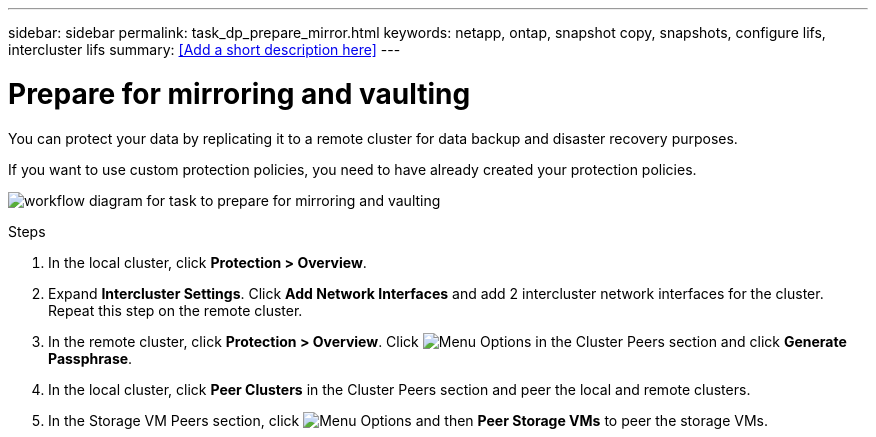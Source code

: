 ---
sidebar: sidebar
permalink: task_dp_prepare_mirror.html
keywords: netapp, ontap, snapshot copy, snapshots, configure lifs, intercluster lifs
summary: <<Add a short description here>>
---

= Prepare for mirroring and vaulting
:toc: macro
:toclevels: 1
:hardbreaks:
:nofooter:
:icons: font
:linkattrs:
:imagesdir: ./media/

[.lead]
You can protect your data by replicating it to a remote cluster for data backup and disaster recovery purposes.

If you want to use custom protection policies, you need to have already created your protection policies.

image:workflow_dp_prepare_mirror.gif[alt=workflow diagram for task to prepare for mirroring and vaulting]

.Steps

. In the local cluster, click *Protection > Overview*.

. Expand *Intercluster Settings*. Click *Add Network Interfaces* and add 2 intercluster network interfaces for the cluster.
Repeat this step on the remote cluster.

. In the remote cluster, click *Protection > Overview*. Click image:icon_kabob.gif[alt=Menu Options] in the Cluster Peers section and click *Generate Passphrase*.

. In the local cluster, click *Peer Clusters* in the Cluster Peers section and peer the local and remote clusters.

. In the Storage VM Peers section, click image:icon_kabob.gif[alt=Menu Options] and then *Peer Storage VMs* to peer the storage VMs.
